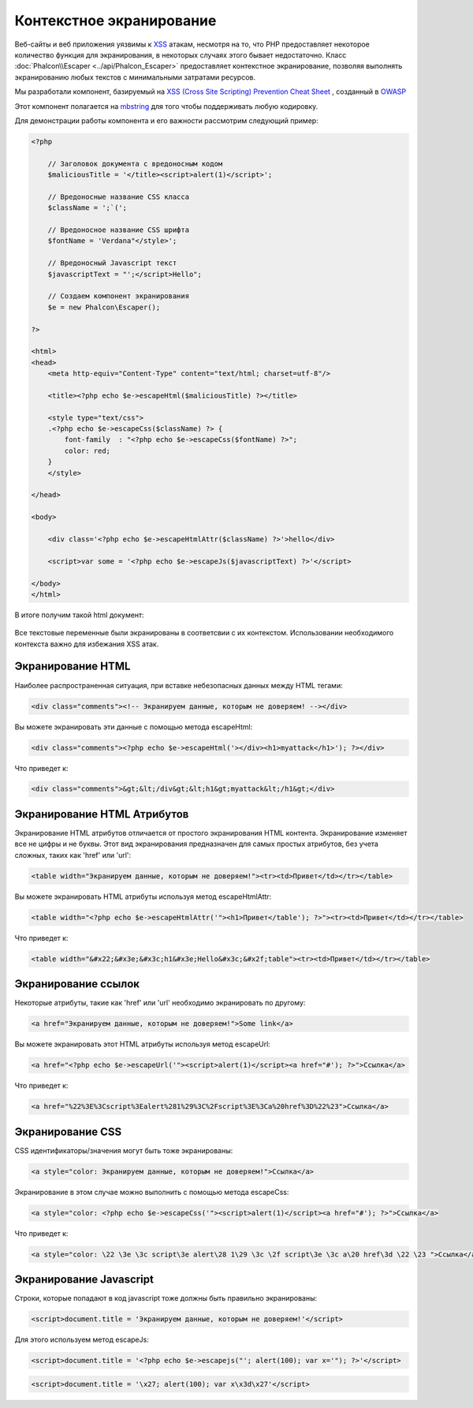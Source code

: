Контекстное экранирование
=========================
Веб-сайты и веб приложения уязвимы к XSS_ атакам, несмотря на то, что PHP предоставляет некоторое количество функция для
экранирования, в некоторых случаях этого бывает недостаточно. Класс :doc:`Phalcon\\Escaper <../api/Phalcon_Escaper>` предоставляет
контекстное экранирование, позволяя выполнять экранированию любых текстов с минимальными затратами ресурсов.

Мы разработали компонент, базируемый на `XSS (Cross Site Scripting) Prevention Cheat Sheet`_ , созданный в OWASP_

Этот компонент полагается на mbstring_ для того чтобы поддерживать любую кодировку.

Для демонстрации работы компонента и его важности рассмотрим следующий пример:

.. code-block:: html+php

    <?php

        // Заголовок документа с вредоносным кодом
        $maliciousTitle = '</title><script>alert(1)</script>';

        // Вредоносные название CSS класса
        $className = ';`(';

        // Вредоносное название CSS шрифта
        $fontName = 'Verdana"</style>';

        // Вредоносный Javascript текст
        $javascriptText = "';</script>Hello";

        // Создаем компонент экранирования
        $e = new Phalcon\Escaper();

    ?>

    <html>
    <head>
        <meta http-equiv="Content-Type" content="text/html; charset=utf-8"/>

        <title><?php echo $e->escapeHtml($maliciousTitle) ?></title>

        <style type="text/css">
        .<?php echo $e->escapeCss($className) ?> {
            font-family  : "<?php echo $e->escapeCss($fontName) ?>";
            color: red;
        }
        </style>

    </head>

    <body>

        <div class='<?php echo $e->escapeHtmlAttr($className) ?>'>hello</div>

        <script>var some = '<?php echo $e->escapeJs($javascriptText) ?>'</script>

    </body>
    </html>

В итоге получим такой html документ:

.. figure:: ../_static/img/escape.jpeg
    :align: center

Все текстовые переменные были экранированы в соответсвии с их контекстом. Использовании необходимого контекста важно для
избежания XSS атак.

Экранирование HTML
------------------
Наиболее распространенная ситуация, при вставке небезопасных данных между HTML тегами:

.. code-block:: html

    <div class="comments"><!-- Экранируем данные, которым не доверяем! --></div>

Вы можете экранировать эти данные с помощью метода escapeHtml:

.. code-block:: html+php

    <div class="comments"><?php echo $e->escapeHtml('></div><h1>myattack</h1>'); ?></div>

Что приведет к:

.. code-block:: html

    <div class="comments">&gt;&lt;/div&gt;&lt;h1&gt;myattack&lt;/h1&gt;</div>

Экранирование HTML Атрибутов
----------------------------
Экранирование HTML атрибутов отличается от простого экранирования HTML контента. Экранирование изменяет все не цифры и не буквы.
Этот вид экранирования предназначен для самых простых атрибутов, без учета сложных, таких как 'href' или 'url':

.. code-block:: html

    <table width="Экранируем данные, которым не доверяем!"><tr><td>Привет</td></tr></table>

Вы можете экранировать HTML атрибуты используя метод escapeHtmlAttr:

.. code-block:: html+php

    <table width="<?php echo $e->escapeHtmlAttr('"><h1>Привет</table'); ?>"><tr><td>Привет</td></tr></table>

Что приведет к:

.. code-block:: html

    <table width="&#x22;&#x3e;&#x3c;h1&#x3e;Hello&#x3c;&#x2f;table"><tr><td>Привет</td></tr></table>

Экранирование ссылок
--------------------
Некоторые атрибуты, такие как 'href' или 'url' необходимо экранировать по другому:

.. code-block:: html

    <a href="Экранируем данные, которым не доверяем!">Some link</a>

Вы можете экранировать этот HTML атрибуты используя метод escapeUrl:

.. code-block:: html+php

    <a href="<?php echo $e->escapeUrl('"><script>alert(1)</script><a href="#'); ?>">Ссылка</a>

Что приведет к:

.. code-block:: html

    <a href="%22%3E%3Cscript%3Ealert%281%29%3C%2Fscript%3E%3Ca%20href%3D%22%23">Ссылка</a>

Экранирование CSS
-----------------
CSS идентификаторы/значения могут быть тоже экранированы:

.. code-block:: html

    <a style="color: Экранируем данные, которым не доверяем!">Ссылка</a>

Экранирование в этом случае можно выполнить с помощью метода escapeCss:

.. code-block:: html+php

    <a style="color: <?php echo $e->escapeCss('"><script>alert(1)</script><a href="#'); ?>">Ссылка</a>

Что приведет к:

.. code-block:: html

    <a style="color: \22 \3e \3c script\3e alert\28 1\29 \3c \2f script\3e \3c a\20 href\3d \22 \23 ">Ссылка</a>

Экранирование Javascript
------------------------
Строки, которые попадают в код javascript тоже должны быть правильно экранированы:

.. code-block:: html

    <script>document.title = 'Экранируем данные, которым не доверяем!'</script>

Для этого используем метод escapeJs:

.. code-block:: html+php

    <script>document.title = '<?php echo $e->escapejs("'; alert(100); var x='"); ?>'</script>

.. code-block:: html

    <script>document.title = '\x27; alert(100); var x\x3d\x27'</script>

.. _OWASP : https://www.owasp.org
.. _XSS : https://www.owasp.org/index.php/XSS
.. _`XSS (Cross Site Scripting) Prevention Cheat Sheet` : https://www.owasp.org/index.php/XSS_(Cross_Site_Scripting)_Prevention_Cheat_Sheet
.. _mbstring : http://php.net/manual/ru/book.mbstring.php
